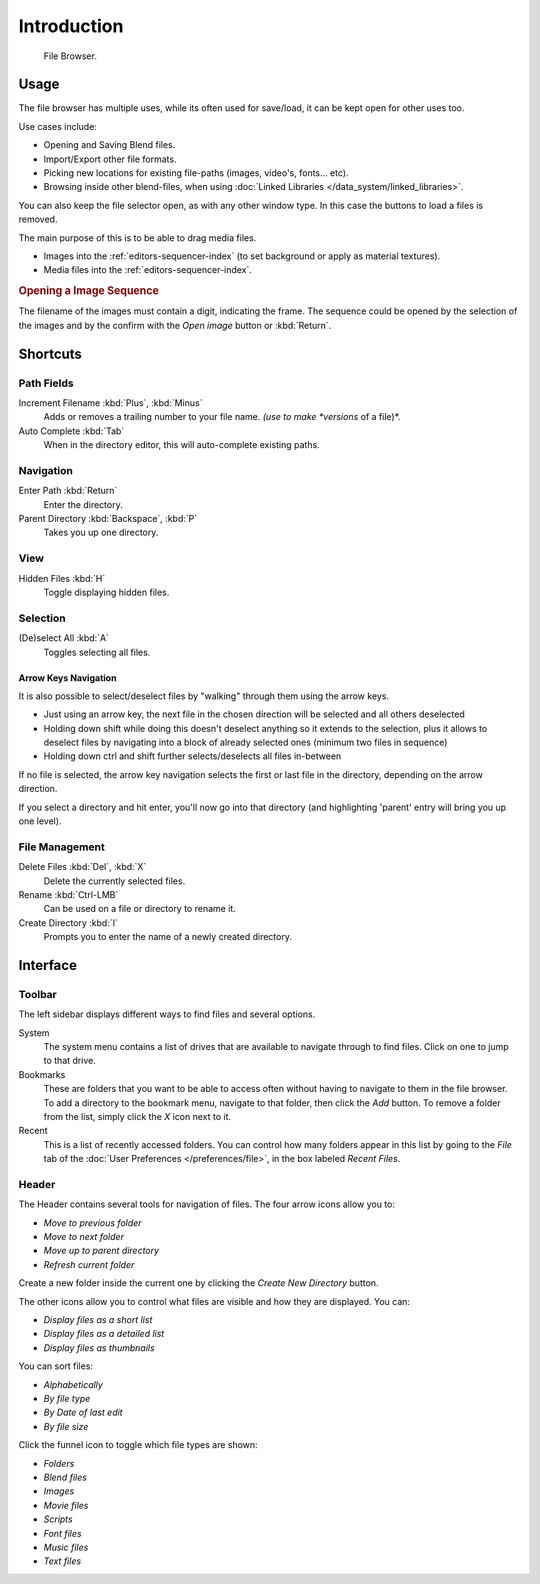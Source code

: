 
************
Introduction
************

.. figure:: /images/editors_file_editor.png

   File Browser.


Usage
=====

The file browser has multiple uses, while its often used for save/load,
it can be kept open for other uses too.

Use cases include:

- Opening and Saving Blend files.
- Import/Export other file formats.
- Picking new locations for existing file-paths (images, video's, fonts... etc).
- Browsing inside other blend-files, when using :doc:`Linked Libraries </data_system/linked_libraries>`.

You can also keep the file selector open, as with any other window type.
In this case the buttons to load a files is removed.

The main purpose of this is to be able to drag media files.

- Images into the :ref:`editors-sequencer-index` (to set background or apply as material textures).
- Media files into the :ref:`editors-sequencer-index`.

.. rubric:: Opening a Image Sequence

The filename of the images must contain a digit, indicating the frame.
The sequence could be opened by the selection of the images and 
by the confirm with the *Open image* button or :kbd:`Return`.  


Shortcuts
=========

Path Fields
-----------

Increment Filename :kbd:`Plus`, :kbd:`Minus`
   Adds or removes a trailing number to your file name.
   *(use to make *versions* of a file)*.
Auto Complete :kbd:`Tab`
   When in the directory editor, this will auto-complete existing paths.


Navigation
----------

Enter Path :kbd:`Return`
   Enter the directory.
Parent Directory :kbd:`Backspace`, :kbd:`P`
   Takes you up one directory.


View
----

Hidden Files :kbd:`H`
   Toggle displaying hidden files.


Selection
---------

(De)select All :kbd:`A`
   Toggles selecting all files.


Arrow Keys Navigation
^^^^^^^^^^^^^^^^^^^^^

It is also possible to select/deselect files by "walking" through them using the arrow keys.

- Just using an arrow key, the next file in the chosen direction will be selected and all others deselected
- Holding down shift while doing this doesn't deselect anything so it extends to the selection,
  plus it allows to deselect files by navigating into a block of already selected ones (minimum two files in sequence)
- Holding down ctrl and shift further selects/deselects all files in-between 

If no file is selected, the arrow key navigation selects the first or last file in the directory, depending on the arrow direction.

If you select a directory and hit enter, you'll now go into that directory (and highlighting 'parent' entry will bring you up one level).


File Management
---------------

Delete Files :kbd:`Del`, :kbd:`X`
   Delete the currently selected files.
Rename :kbd:`Ctrl-LMB`
   Can be used on a file or directory to rename it.
Create Directory :kbd:`I`
   Prompts you to enter the name of a newly created directory.


Interface
=========

Toolbar
-------

The left sidebar displays different ways to find files and several options.

System
   The system menu contains a list of drives that are available to navigate through to find
   files. Click on one to jump to that drive.
Bookmarks
   These are folders that you want to be able to access often without having to navigate to them
   in the file browser. To add a directory to the bookmark menu, navigate to that folder,
   then click the *Add* button.
   To remove a folder from the list, simply click the *X* icon next to it.
Recent
   This is a list of recently accessed folders. You can control how many folders appear in this
   list by going to the *File* tab of the :doc:`User Preferences </preferences/file>`,
   in the box labeled *Recent Files*.


Header
------

.. Editors Note:
   This has been taken from older docs,
   but is really just enumerating lists which should be avoided.
   :: Some of these lists could be summarized.


The Header contains several tools for navigation of files. The four arrow icons allow you to:

- *Move to previous folder*
- *Move to next folder*
- *Move up to parent directory*
- *Refresh current folder*

Create a new folder inside the current one by clicking the *Create New Directory* button.

The other icons allow you to control what files are visible and how they are displayed. You can:

- *Display files as a short list*
- *Display files as a detailed list*
- *Display files as thumbnails*

You can sort files:

- *Alphabetically*
- *By file type*
- *By Date of last edit*
- *By file size*

Click the funnel icon to toggle which file types are shown:

- *Folders*
- *Blend files*
- *Images*
- *Movie files*
- *Scripts*
- *Font files*
- *Music files*
- *Text files*
